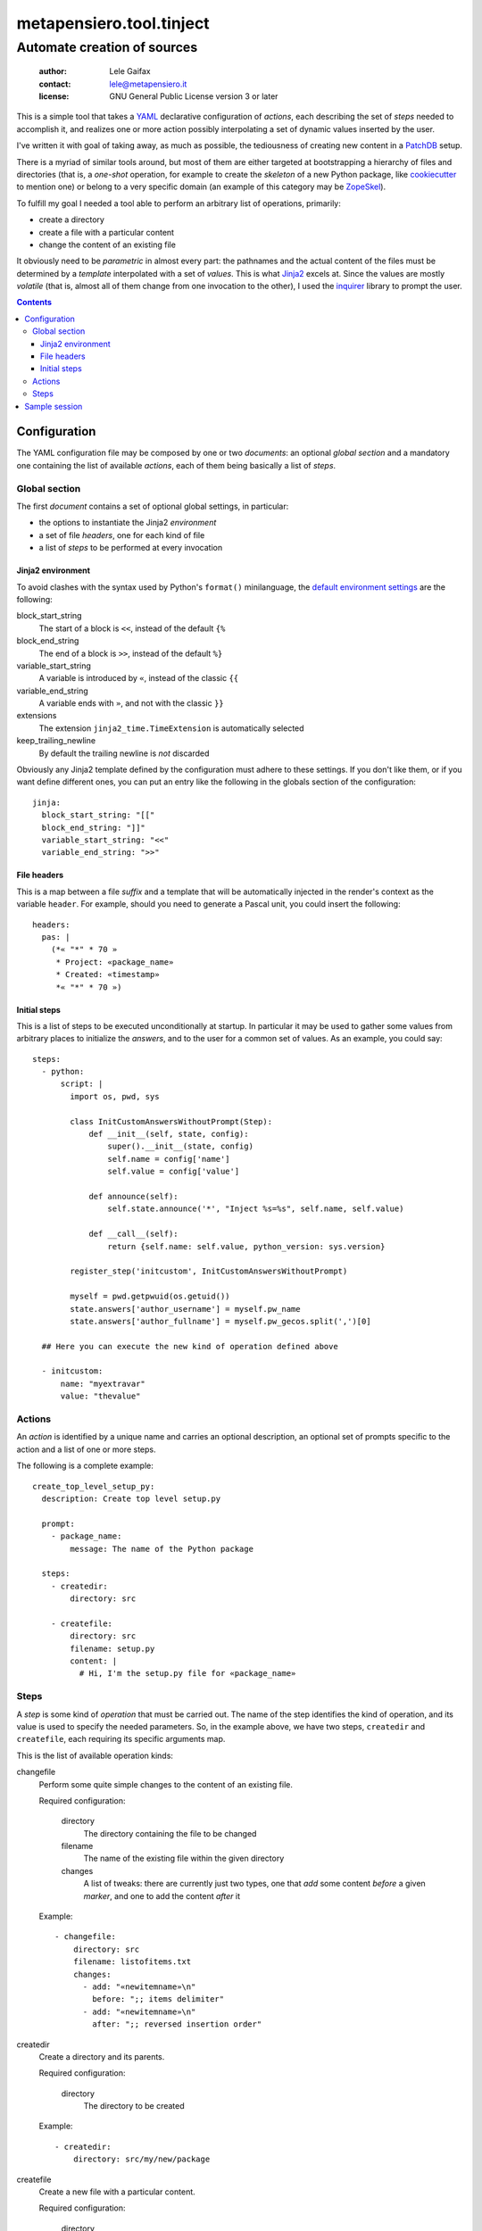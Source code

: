.. -*- coding: utf-8 -*-
.. :Project:   metapensiero.tool.tinject -- Automate creation of sources
.. :Created:   Wed 13 Apr 2016 11:22:34 CEST
.. :Author:    Lele Gaifax <lele@metapensiero.it>
.. :License:   GNU General Public License version 3 or later
.. :Copyright: © 2016 Lele Gaifax
..

===========================
 metapensiero.tool.tinject
===========================

Automate creation of sources
============================

 :author: Lele Gaifax
 :contact: lele@metapensiero.it
 :license: GNU General Public License version 3 or later

This is a simple tool that takes a YAML_ declarative configuration of `actions`, each
describing the set of `steps` needed to accomplish it, and realizes one or more action possibly
interpolating a set of dynamic values inserted by the user.

I've written it with goal of taking away, as much as possible, the tediousness of creating new
content in a PatchDB_ setup.

There is a myriad of similar tools around, but most of them are either targeted at
bootstrapping a hierarchy of files and directories (that is, a *one-shot* operation, for
example to create the *skeleton* of a new Python package, like cookiecutter_ to mention one) or
belong to a very specific domain (an example of this category may be ZopeSkel_).

To fulfill my goal I needed a tool able to perform an arbitrary list of operations, primarily:

* create a directory
* create a file with a particular content
* change the content of an existing file

It obviously need to be *parametric* in almost every part: the pathnames and the actual content
of the files must be determined by a *template* interpolated with a set of *values*. This is
what Jinja2_ excels at. Since the values are mostly *volatile* (that is, almost all of them
change from one invocation to the other), I used the `inquirer`_ library to prompt the user.

.. contents::

.. _cookiecutter: https://pypi.python.org/pypi/cookiecutter
.. _inquirer: https://pypi.python.org/pypi/inquirer
.. _jinja2: http://jinja.pocoo.org/
.. _patchdb: https://pypi.python.org/pypi/metapensiero.sphinx.patchdb
.. _yaml: http://yaml.org/
.. _zopeskel: https://pypi.python.org/pypi/ZopeSkel


Configuration
-------------

The YAML configuration file may be composed by one or two *documents*: an optional *global
section* and a mandatory one containing the list of available `actions`, each of them being
basically a list of `steps`.


Global section
~~~~~~~~~~~~~~

The first *document* contains a set of optional global settings, in particular:

* the options to instantiate the Jinja2 *environment*
* a set of file *headers*, one for each kind of file
* a list of *steps* to be performed at every invocation


Jinja2 environment
++++++++++++++++++

To avoid clashes with the syntax used by Python's ``format()`` minilanguage, the `default
environment settings`__ are the following:

block_start_string
  The start of a block is ``<<``, instead of the default ``{%``

block_end_string
  The end of a block is ``>>``, instead of the default ``%}``

variable_start_string
  A variable is introduced by ``«``, instead of the classic ``{{``

variable_end_string
  A variable ends with ``»``, and not with the classic ``}}``

extensions
  The extension ``jinja2_time.TimeExtension`` is automatically selected

keep_trailing_newline
  By default the trailing newline is *not* discarded

Obviously any Jinja2 template defined by the configuration must adhere to these settings. If
you don't like them, or if you want define different ones, you can put an entry like the
following in the globals section of the configuration::

  jinja:
    block_start_string: "[["
    block_end_string: "]]"
    variable_start_string: "<<"
    variable_end_string: ">>"

__ http://jinja.pocoo.org/docs/dev/api/#jinja2.Environment


File headers
++++++++++++

This is a map between a file *suffix* and a template that will be automatically injected in the
render's context as the variable ``header``. For example, should you need to generate a Pascal
unit, you could insert the following::

  headers:
    pas: |
      (*« "*" * 70 »
       * Project: «package_name»
       * Created: «timestamp»
       *« "*" * 70 »)


Initial steps
+++++++++++++

This is a list of steps to be executed unconditionally at startup. In particular it may be used
to gather some values from arbitrary places to initialize the *answers*, and to the user for a
common set of values. As an example, you could say::

  steps:
    - python:
        script: |
          import os, pwd, sys

          class InitCustomAnswersWithoutPrompt(Step):
              def __init__(self, state, config):
                  super().__init__(state, config)
                  self.name = config['name']
                  self.value = config['value']

              def announce(self):
                  self.state.announce('*', "Inject %s=%s", self.name, self.value)

              def __call__(self):
                  return {self.name: self.value, python_version: sys.version}

          register_step('initcustom', InitCustomAnswersWithoutPrompt)

          myself = pwd.getpwuid(os.getuid())
          state.answers['author_username'] = myself.pw_name
          state.answers['author_fullname'] = myself.pw_gecos.split(',')[0]

    ## Here you can execute the new kind of operation defined above

    - initcustom:
        name: "myextravar"
        value: "thevalue"


Actions
~~~~~~~

An *action* is identified by a unique name and carries an optional description, an optional set
of prompts specific to the action and a list of one or more steps.

The following is a complete example::

  create_top_level_setup_py:
    description: Create top level setup.py

    prompt:
      - package_name:
          message: The name of the Python package

    steps:
      - createdir:
          directory: src

      - createfile:
          directory: src
          filename: setup.py
          content: |
            # Hi, I'm the setup.py file for «package_name»


Steps
~~~~~

A *step* is some kind of *operation* that must be carried out. The name of the step identifies
the kind of operation, and its value is used to specify the needed parameters. So, in the
example above, we have two steps, ``createdir`` and ``createfile``, each requiring its specific
arguments map.

This is the list of available operation kinds:

changefile
  Perform some quite simple changes to the content of an existing file.

  Required configuration:

    directory
      The directory containing the file to be changed

    filename
      The name of the existing file within the given directory

    changes
      A list of tweaks: there are currently just two types, one that *add* some content
      *before* a given *marker*, and one to add the content *after* it

  Example::

    - changefile:
        directory: src
        filename: listofitems.txt
        changes:
          - add: "«newitemname»\n"
            before: ";; items delimiter"
          - add: "«newitemname»\n"
            after: ";; reversed insertion order"

createdir
  Create a directory and its parents.

  Required configuration:

    directory
      The directory to be created

  Example::

    - createdir:
        directory: src/my/new/package

createfile
  Create a new file with a particular content.

  Required configuration:

    directory
      The directory contained the file to be created

    filename
      The name of the new file

    content
      A Jinja2 template that will be rendered and written to the new file

  Example::

    - createfile:
        directory: "«docs_dir»/«schema_name»/tables"
        filename: "«table_name».sql"
        description: Structure of table «schema_name».«table_name»
        ## The template may be either inline or included from an external file
        content: !include 'table.sql'

prompt
  Ask the user for some information bits.

  Required configuration: a list of dictionaries, each representing an `inquirer's question`__.

  Example::

    - prompt:
        - name_of_the_variable:
            message: Tell me the value
            default: "default value"

        - different_kind_of_input:
            message: Select the variant
            kind: list
            choices:
              - Big
              - Medium
              - Small

python
  Execute an arbitrary Python script.

  Required configuration:

    script
      The code of the script

  The script is executed with a context containing the class ``Step``, the function
  ``register_step`` and the global ``state`` of the program.

  See the `initial steps`_ above for an example.

__ http://python-inquirer.readthedocs.org/en/latest/usage.html#question-arguments


Sample session
--------------

Create a new schema with a new table::

  $ tinject --verbose apply examples/patchdb.yml new_schema new_table

  * Execute Python script
  [?] Author fullname (author_fullname): Lele Gaifax
  [?] Author username (author_username): lele
  [?] Author email (author_email): «author_username»@example.com
  [?] Fully qualified package name (package_name): package.qualified.name
  [?] Timestamp (timestamp): << now 'local', '%a %d %b %Y %H:%M:%S %Z' >>
  [?] Year (year): << now 'local', '%Y' >>
  [?] Distribution license (license): GNU General Public License version 3 or later
  [?] Copyright holder (copyright): © «year» «author_fullname»
  [?] Root directory of Sphinx documentation (docs_dir): docs/database
  [?] Root directory of SQLAlchemy model sources (model_dir): src/«package_name|replace(".","/")»

  =====================
   Create a new schema
  =====================
  [?] Name of the new schema (schema_name): public

  * Create directory docs/database/public

  * Create file docs/database/public/index.rst

  * Create directory docs/database/public/tables

  * Create file docs/database/public/tables/index.rst

  * Create directory src/package/qualified/name/entities/public

  * Create file src/package/qualified/name/entities/public/__init__.py

  * Create directory src/package/qualified/name/tables/public

  * Create file src/package/qualified/name/tables/public/__init__.py

  ====================
   Create a new table
  ====================
  [?] Schema name of the new table (schema_name): public
  [?] Name of the new table (table_name): things
  [?] Description of the new table (table_description): The table ``«schema_name».«table_name»`` contains...
  [?] Name of the corresponding entity (entity_name): Thing

  * Create file docs/database/public/tables/things.rst

  * Create file docs/database/public/tables/things.sql

  * Change file docs/database/public/tables/index.rst

    - add “things” before “.. tinject toctree m…”

  * Create file src/package/qualified/name/entities/public/thing.py

  * Change file src/package/qualified/name/entities/public/__init__.py

    - add “from .thing import T…” before “## tinject import ma…”

    - add “mapper(Thing, t.thin…” before “## tinject mapper ma…”

  * Create file src/package/qualified/name/tables/public/things.py

  * Change file src/package/qualified/name/tables/public/__init__.py

    - add “from .things import …” before “## tinject marker, p…”

Verify::

  $ cat src/package/qualified/name/entities/public/__init__.py
  # -*- coding: utf-8 -*-
  # :Project:   package.qualified.name -- Entities in schema public
  # :Created:   lun 25 apr 2016 11:54:15 CEST
  # :Author:    Lele Gaifax <lele@example.com>
  # :License:   GNU General Public License version 3 or later
  # :Copyright: © 2016 Lele Gaifax
  #

  from sqlalchemy.orm import mapper

  from ...tables import public as t

  from .thing import Thing
  ## tinject import marker, please don't remove!

  mapper(Thing, t.things, properties={
  })
  ## tinject mapper marker, please don't remove!

Add another table::

  $ tinject --verbose apply examples/patchdb.yml new_table

  * Execute Python script
  [?] Author fullname (author_fullname): Lele Gaifax
  [?] Author username (author_username): lele
  [?] Author email (author_email): «author_username»@example.com
  [?] Fully qualified package name (package_name): package.qualified.name
  [?] Timestamp (timestamp): << now 'local', '%a %d %b %Y %H:%M:%S %Z' >>
  [?] Year (year): << now 'local', '%Y' >>
  [?] Distribution license (license): GNU General Public License version 3 or later
  [?] Copyright holder (copyright): © «year» «author_fullname»
  [?] Root directory of Sphinx documentation (docs_dir): docs/database
  [?] Root directory of SQLAlchemy model sources (model_dir): src/«package_name|replace(".","/")»

  ====================
   Create a new table
  ====================
  [?] Schema name of the new table (schema_name): public
  [?] Name of the new table (table_name): thangs
  [?] Description of the new table (table_description): The table ``«schema_name».«table_name»`` contains...
  [?] Name of the corresponding entity (entity_name): Thang

  * Create file docs/database/public/tables/thangs.rst

  * Create file docs/database/public/tables/thangs.sql

  * Change file docs/database/public/tables/index.rst

    - add “thangs” before “.. tinject toctree m…”

  * Create file src/package/qualified/name/entities/public/thang.py

  * Change file src/package/qualified/name/entities/public/__init__.py

    - add “from .thang import T…” before “## tinject import ma…”

    - add “mapper(Thang, t.than…” before “## tinject mapper ma…”

  * Create file src/package/qualified/name/tables/public/thangs.py

  * Change file src/package/qualified/name/tables/public/__init__.py

    - add “from .thangs import …” before “## tinject marker, p…”

Verify::

  $ cat src/package/qualified/name/entities/public/__init__.py
  # -*- coding: utf-8 -*-
  # :Project:   package.qualified.name -- Entities in schema public
  # :Created:   lun 25 apr 2016 11:54:15 CEST
  # :Author:    Lele Gaifax <lele@example.com>
  # :License:   GNU General Public License version 3 or later
  # :Copyright: © 2016 Lele Gaifax
  #

  from sqlalchemy.orm import mapper

  from ...tables import public as t

  from .thing import Thing
  from .thang import Thang
  ## tinject import marker, please don't remove!

  mapper(Thing, t.things, properties={
  })
  mapper(Thang, t.thangs, properties={
  })
  ## tinject mapper marker, please don't remove!
